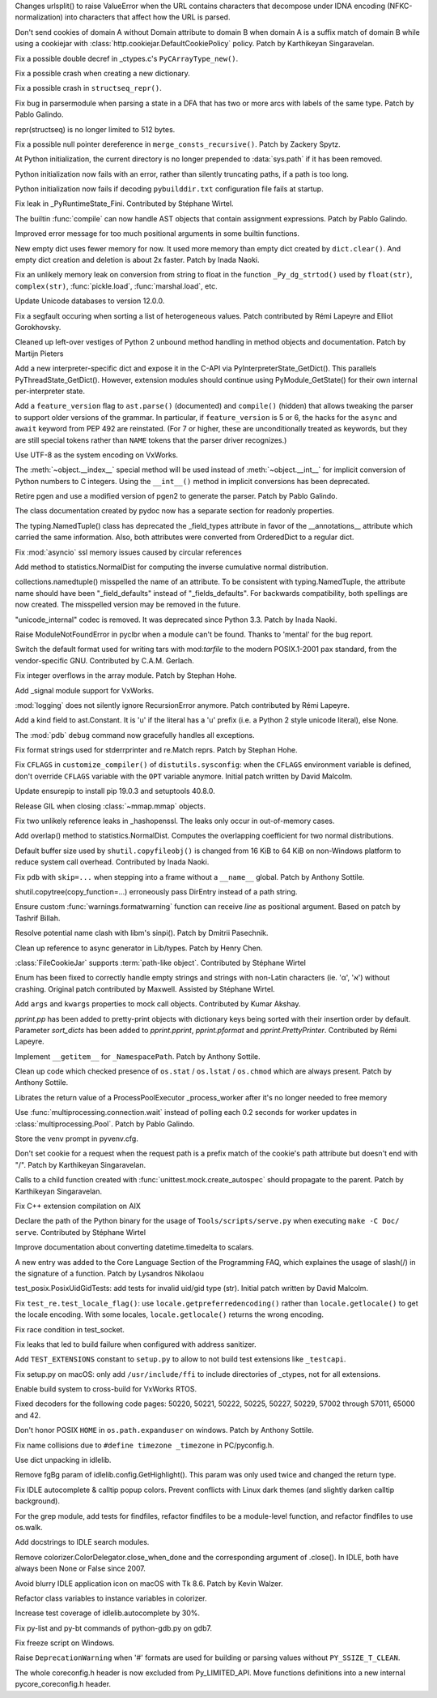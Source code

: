 .. bpo: 36216
.. date: 2019-03-06-09-38-40
.. nonce: 6q1m4a
.. release date: 2019-03-25
.. section: Security

Changes urlsplit() to raise ValueError when the URL contains characters that
decompose under IDNA encoding (NFKC-normalization) into characters that
affect how the URL is parsed.

..

.. bpo: 35121
.. date: 2018-10-31-15-39-17
.. nonce: EgHv9k
.. section: Security

Don't send cookies of domain A without Domain attribute to domain B when
domain A is a suffix match of domain B while using a cookiejar with
:class:`http.cookiejar.DefaultCookiePolicy` policy. Patch by Karthikeyan
Singaravelan.

..

.. bpo: 36421
.. date: 2019-03-24-21-33-22
.. nonce: gJ2Pv9
.. section: Core and Builtins

Fix a possible double decref in _ctypes.c's ``PyCArrayType_new()``.

..

.. bpo: 36412
.. date: 2019-03-23-19-51-09
.. nonce: C7acGn
.. section: Core and Builtins

Fix a possible crash when creating a new dictionary.

..

.. bpo: 36398
.. date: 2019-03-21-22-19-38
.. nonce: B_jXGe
.. section: Core and Builtins

Fix a possible crash in ``structseq_repr()``.

..

.. bpo: 12477
.. date: 2019-03-21-00-24-18
.. nonce: OZHa0t
.. section: Core and Builtins

Fix bug in parsermodule when parsing a state in a DFA that has two or more
arcs with labels of the same type. Patch by Pablo Galindo.

..

.. bpo: 36365
.. date: 2019-03-19-15-58-23
.. nonce: jHaErz
.. section: Core and Builtins

repr(structseq) is no longer limited to 512 bytes.

..

.. bpo: 36374
.. date: 2019-03-19-15-46-42
.. nonce: EWKMZE
.. section: Core and Builtins

Fix a possible null pointer dereference in ``merge_consts_recursive()``.
Patch by Zackery Spytz.

..

.. bpo: 36236
.. date: 2019-03-19-03-08-26
.. nonce: 5qN9qK
.. section: Core and Builtins

At Python initialization, the current directory is no longer prepended to
:data:`sys.path` if it has been removed.

..

.. bpo: 36352
.. date: 2019-03-19-02-36-40
.. nonce: qj2trz
.. section: Core and Builtins

Python initialization now fails with an error, rather than silently
truncating paths, if a path is too long.

..

.. bpo: 36301
.. date: 2019-03-19-00-54-31
.. nonce: xvOCJb
.. section: Core and Builtins

Python initialization now fails if decoding ``pybuilddir.txt`` configuration
file fails at startup.

..

.. bpo: 36333
.. date: 2019-03-18-10-56-53
.. nonce: 4dqemZ
.. section: Core and Builtins

Fix leak in _PyRuntimeState_Fini. Contributed by Stéphane Wirtel.

..

.. bpo: 36332
.. date: 2019-03-18-09-27-54
.. nonce: yEC-Vz
.. section: Core and Builtins

The builtin :func:`compile` can now handle AST objects that contain
assignment expressions. Patch by Pablo Galindo.

..

.. bpo: 36282
.. date: 2019-03-13-22-47-28
.. nonce: zs7RKP
.. section: Core and Builtins

Improved error message for too much positional arguments in some builtin
functions.

..

.. bpo: 30040
.. date: 2019-03-11-22-30-56
.. nonce: W9z8X7
.. section: Core and Builtins

New empty dict uses fewer memory for now.  It used more memory than empty
dict created by ``dict.clear()``.  And empty dict creation and deletion is
about 2x faster.  Patch by Inada Naoki.

..

.. bpo: 36262
.. date: 2019-03-11-15-37-33
.. nonce: v3N6Fz
.. section: Core and Builtins

Fix an unlikely memory leak on conversion from string to float in the
function ``_Py_dg_strtod()`` used by ``float(str)``, ``complex(str)``,
:func:`pickle.load`, :func:`marshal.load`, etc.

..

.. bpo: 36252
.. date: 2019-03-09-15-47-05
.. nonce: sCQFKq
.. section: Core and Builtins

Update Unicode databases to version 12.0.0.

..

.. bpo: 36218
.. date: 2019-03-07-13-05-43
.. nonce: dZemNt
.. section: Core and Builtins

Fix a segfault occuring when sorting a list of heterogeneous values. Patch
contributed by Rémi Lapeyre and Elliot Gorokhovsky.

..

.. bpo: 36188
.. date: 2019-03-04-18-05-31
.. nonce: EuUZNz
.. section: Core and Builtins

Cleaned up left-over vestiges of Python 2 unbound method handling in method
objects and documentation. Patch by Martijn Pieters

..

.. bpo: 36124
.. date: 2019-03-01-13-48-01
.. nonce: Blzxq1
.. section: Core and Builtins

Add a new interpreter-specific dict and expose it in the C-API via
PyInterpreterState_GetDict().  This parallels PyThreadState_GetDict().
However, extension modules should continue using PyModule_GetState() for
their own internal per-interpreter state.

..

.. bpo: 35975
.. date: 2019-02-27-16-49-08
.. nonce: IescLY
.. section: Core and Builtins

Add a ``feature_version`` flag to ``ast.parse()`` (documented) and
``compile()`` (hidden) that allows tweaking the parser to support older
versions of the grammar. In particular, if ``feature_version`` is 5 or 6,
the hacks for the ``async`` and ``await`` keyword from PEP 492 are
reinstated. (For 7 or higher, these are unconditionally treated as keywords,
but they are still special tokens rather than ``NAME`` tokens that the
parser driver recognizes.)

..

.. bpo: 31904
.. date: 2019-02-26-17-34-49
.. nonce: R4KSj6
.. section: Core and Builtins

Use UTF-8 as the system encoding on VxWorks.

..

.. bpo: 36048
.. date: 2019-02-20-08-51-04
.. nonce: I3LJt9
.. section: Core and Builtins

The :meth:`~object.__index__` special method will be used instead of
:meth:`~object.__int__` for implicit conversion of Python numbers to C
integers.  Using the ``__int__()`` method in implicit conversions has been
deprecated.

..

.. bpo: 11814
.. date: 2019-02-11-00-50-03
.. nonce: M12CMH
.. section: Core and Builtins

Retire pgen and use a modified version of pgen2 to generate the parser.
Patch by Pablo Galindo.

..

.. bpo: 36401
.. date: 2019-03-23-10-25-07
.. nonce: hYpVBS
.. section: Library

The class documentation created by pydoc now has a separate section for
readonly properties.

..

.. bpo: 36320
.. date: 2019-03-18-01-08-14
.. nonce: -06b9_
.. section: Library

The typing.NamedTuple() class has deprecated the _field_types attribute in
favor of the __annotations__ attribute which carried the same information.
Also, both attributes were converted from OrderedDict to a regular dict.

..

.. bpo: 34745
.. date: 2019-03-17-16-43-29
.. nonce: nOfm7_
.. section: Library

Fix :mod:`asyncio` ssl memory issues caused by circular references

..

.. bpo: 36324
.. date: 2019-03-17-01-17-45
.. nonce: dvNrRe
.. section: Library

Add method to statistics.NormalDist for computing the inverse cumulative
normal distribution.

..

.. bpo: 36321
.. date: 2019-03-16-13-40-59
.. nonce: s6crQx
.. section: Library

collections.namedtuple() misspelled the name of an attribute.  To be
consistent with typing.NamedTuple, the attribute name should have been
"_field_defaults" instead of "_fields_defaults".  For backwards
compatibility, both spellings are now created.  The misspelled version may
be removed in the future.

..

.. bpo: 36297
.. date: 2019-03-15-21-41-22
.. nonce: Gz9ZfU
.. section: Library

"unicode_internal" codec is removed.  It was deprecated since Python 3.3.
Patch by Inada Naoki.

..

.. bpo: 36298
.. date: 2019-03-15-13-54-07
.. nonce: amEVK2
.. section: Library

Raise ModuleNotFoundError in pyclbr when a module can't be found. Thanks to
'mental' for the bug report.

..

.. bpo: 36268
.. date: 2019-03-14-16-25-17
.. nonce: MDXLw6
.. section: Library

Switch the default format used for writing tars with mod:`tarfile` to the
modern POSIX.1-2001 pax standard, from the vendor-specific GNU. Contributed
by C.A.M. Gerlach.

..

.. bpo: 36285
.. date: 2019-03-14-01-09-59
.. nonce: G-usj8
.. section: Library

Fix integer overflows in the array module. Patch by Stephan Hohe.

..

.. bpo: 31904
.. date: 2019-03-13-14-55-02
.. nonce: 834kfY
.. section: Library

Add _signal module support for VxWorks.

..

.. bpo: 36272
.. date: 2019-03-13-14-14-36
.. nonce: f3l2IG
.. section: Library

:mod:`logging` does not silently ignore RecursionError anymore. Patch
contributed by Rémi Lapeyre.

..

.. bpo: 36280
.. date: 2019-03-12-21-02-55
.. nonce: mOd3iH
.. section: Library

Add a kind field to ast.Constant. It is 'u' if the literal has a 'u' prefix
(i.e. a Python 2 style unicode literal), else None.

..

.. bpo: 35931
.. date: 2019-03-11-22-06-36
.. nonce: Qp_Tbe
.. section: Library

The :mod:`pdb` ``debug`` command now gracefully handles all exceptions.

..

.. bpo: 36251
.. date: 2019-03-09-18-01-24
.. nonce: zOp9l0
.. section: Library

Fix format strings used for stderrprinter and re.Match reprs. Patch by
Stephan Hohe.

..

.. bpo: 36235
.. date: 2019-03-08-13-32-21
.. nonce: _M72wU
.. section: Library

Fix ``CFLAGS`` in ``customize_compiler()`` of ``distutils.sysconfig``: when
the ``CFLAGS`` environment variable is defined, don't override ``CFLAGS``
variable with the ``OPT`` variable anymore. Initial patch written by David
Malcolm.

..

.. bpo: 35807
.. date: 2019-03-06-13-21-33
.. nonce: W7mmu3
.. section: Library

Update ensurepip to install pip 19.0.3 and setuptools 40.8.0.

..

.. bpo: 36139
.. date: 2019-03-06-13-07-29
.. nonce: 6kedum
.. section: Library

Release GIL when closing :class:`~mmap.mmap` objects.

..

.. bpo: 36179
.. date: 2019-03-04-10-42-46
.. nonce: jEyuI-
.. section: Library

Fix two unlikely reference leaks in _hashopenssl. The leaks only occur in
out-of-memory cases.

..

.. bpo: 36169
.. date: 2019-03-03-11-37-09
.. nonce: 8nWJy7
.. section: Library

Add overlap() method to statistics.NormalDist.  Computes the overlapping
coefficient for two normal distributions.

..

.. bpo: 36103
.. date: 2019-03-01-16-10-01
.. nonce: n6VgXL
.. section: Library

Default buffer size used by ``shutil.copyfileobj()`` is changed from 16 KiB
to 64 KiB on non-Windows platform to reduce system call overhead.
Contributed by Inada Naoki.

..

.. bpo: 36130
.. date: 2019-02-26-22-41-38
.. nonce: _BnZOo
.. section: Library

Fix ``pdb`` with ``skip=...`` when stepping into a frame without a
``__name__`` global.  Patch by Anthony Sottile.

..

.. bpo: 35652
.. date: 2019-02-26-11-34-44
.. nonce: 6KRJu_
.. section: Library

shutil.copytree(copy_function=...) erroneously pass DirEntry instead of a
path string.

..

.. bpo: 35178
.. date: 2019-02-25-23-04-00
.. nonce: NA_rXa
.. section: Library

Ensure custom :func:`warnings.formatwarning` function can receive `line` as
positional argument. Based on patch by Tashrif Billah.

..

.. bpo: 36106
.. date: 2019-02-25-13-21-43
.. nonce: VuhEiQ
.. section: Library

Resolve potential name clash with libm's sinpi(). Patch by Dmitrii
Pasechnik.

..

.. bpo: 36091
.. date: 2019-02-23-06-49-06
.. nonce: 26o4Lc
.. section: Library

Clean up reference to async generator in Lib/types. Patch by Henry Chen.

..

.. bpo: 36043
.. date: 2019-02-19-19-53-46
.. nonce: l867v0
.. section: Library

:class:`FileCookieJar` supports :term:`path-like object`. Contributed by
Stéphane Wirtel

..

.. bpo: 35899
.. date: 2019-02-16-07-11-02
.. nonce: cjfn5a
.. section: Library

Enum has been fixed to correctly handle empty strings and strings with
non-Latin characters (ie. 'α', 'א') without crashing. Original patch
contributed by Maxwell. Assisted by Stéphane Wirtel.

..

.. bpo: 21269
.. date: 2019-02-10-16-49-16
.. nonce: Fqi7VH
.. section: Library

Add ``args`` and ``kwargs`` properties to mock call objects. Contributed by
Kumar Akshay.

..

.. bpo: 30670
.. date: 2019-02-06-12-07-46
.. nonce: yffB3F
.. section: Library

`pprint.pp` has been added to pretty-print objects with dictionary keys
being sorted with their insertion order by default. Parameter *sort_dicts*
has been added to `pprint.pprint`, `pprint.pformat` and
`pprint.PrettyPrinter`. Contributed by Rémi Lapeyre.

..

.. bpo: 35843
.. date: 2019-01-28-10-19-40
.. nonce: 7rXGQE
.. section: Library

Implement ``__getitem__`` for ``_NamespacePath``.  Patch by Anthony Sottile.

..

.. bpo: 35802
.. date: 2019-01-21-13-56-55
.. nonce: 6633PE
.. section: Library

Clean up code which checked presence of ``os.stat`` / ``os.lstat`` /
``os.chmod`` which are always present.  Patch by Anthony Sottile.

..

.. bpo: 35715
.. date: 2019-01-11-08-47-58
.. nonce: Wi3gl0
.. section: Library

Librates the return value of a ProcessPoolExecutor _process_worker after
it's no longer needed to free memory

..

.. bpo: 35493
.. date: 2019-01-09-23-43-08
.. nonce: kEcRGE
.. section: Library

Use :func:`multiprocessing.connection.wait` instead of polling each 0.2
seconds for worker updates in :class:`multiprocessing.Pool`. Patch by Pablo
Galindo.

..

.. bpo: 35661
.. date: 2019-01-05-16-16-20
.. nonce: H_UOXc
.. section: Library

Store the venv prompt in pyvenv.cfg.

..

.. bpo: 35121
.. date: 2018-12-30-14-35-19
.. nonce: oWmiGU
.. section: Library

Don't set cookie for a request when the request path is a prefix match of
the cookie's path attribute but doesn't end with "/". Patch by Karthikeyan
Singaravelan.

..

.. bpo: 21478
.. date: 2018-12-21-09-54-30
.. nonce: 5gsXtc
.. section: Library

Calls to a child function created with :func:`unittest.mock.create_autospec`
should propagate to the parent. Patch by Karthikeyan Singaravelan.

..

.. bpo: 35198
.. date: 2018-11-09-12-45-28
.. nonce: EJ8keW
.. section: Library

Fix C++ extension compilation on AIX

..

.. bpo: 36329
.. date: 2019-03-17-20-01-41
.. nonce: L5dJPD
.. section: Documentation

Declare the path of the Python binary for the usage of
``Tools/scripts/serve.py`` when executing ``make -C Doc/ serve``.
Contributed by Stéphane Wirtel

..

.. bpo: 36138
.. date: 2019-03-02-00-40-57
.. nonce: yfjNzG
.. section: Documentation

Improve documentation about converting datetime.timedelta to scalars.

..

.. bpo: 21314
.. date: 2018-11-21-23-01-37
.. nonce: PG33VT
.. section: Documentation

A new entry was added to the Core Language Section of the Programming FAQ,
which explaines the usage of slash(/) in the signature of a function. Patch
by Lysandros Nikolaou

..

.. bpo: 36234
.. date: 2019-03-08-12-53-37
.. nonce: NRVK6W
.. section: Tests

test_posix.PosixUidGidTests: add tests for invalid uid/gid type (str).
Initial patch written by David Malcolm.

..

.. bpo: 29571
.. date: 2019-02-28-18-33-29
.. nonce: r6b9fr
.. section: Tests

Fix ``test_re.test_locale_flag()``:  use ``locale.getpreferredencoding()``
rather than ``locale.getlocale()`` to get the locale encoding. With some
locales, ``locale.getlocale()`` returns the wrong encoding.

..

.. bpo: 36123
.. date: 2019-02-26-12-51-35
.. nonce: QRhhRS
.. section: Tests

Fix race condition in test_socket.

..

.. bpo: 36356
.. date: 2019-03-18-23-49-15
.. nonce: WNrwYI
.. section: Build

Fix leaks that led to build failure when configured with address sanitizer.

..

.. bpo: 36146
.. date: 2019-03-01-17-49-22
.. nonce: VeoyG7
.. section: Build

Add ``TEST_EXTENSIONS`` constant to ``setup.py`` to allow to not build test
extensions like ``_testcapi``.

..

.. bpo: 36146
.. date: 2019-02-28-18-09-01
.. nonce: IwPJVT
.. section: Build

Fix setup.py on macOS: only add ``/usr/include/ffi`` to include directories
of _ctypes, not for all extensions.

..

.. bpo: 31904
.. date: 2019-02-21-14-48-31
.. nonce: J82jY2
.. section: Build

Enable build system to cross-build for VxWorks RTOS.

..

.. bpo: 36312
.. date: 2019-03-16-16-51-17
.. nonce: Niwm-T
.. section: Windows

Fixed decoders for the following code pages: 50220, 50221, 50222, 50225,
50227, 50229, 57002 through 57011, 65000 and 42.

..

.. bpo: 36264
.. date: 2019-03-11-09-33-47
.. nonce: rTzWce
.. section: Windows

Don't honor POSIX ``HOME`` in ``os.path.expanduser`` on windows.  Patch by
Anthony Sottile.

..

.. bpo: 24643
.. date: 2019-02-24-07-52-39
.. nonce: PofyiS
.. section: Windows

Fix name collisions due to ``#define timezone _timezone`` in PC/pyconfig.h.

..

.. bpo: 36405
.. date: 2019-03-23-01-45-56
.. nonce: m7Wv1F
.. section: IDLE

Use dict unpacking in idlelib.

..

.. bpo: 36396
.. date: 2019-03-21-22-43-21
.. nonce: xSTX-I
.. section: IDLE

Remove fgBg param of idlelib.config.GetHighlight(). This param was only used
twice and changed the return type.

..

.. bpo: 36176
.. date: 2019-03-10-00-07-46
.. nonce: jk_vv6
.. section: IDLE

Fix IDLE autocomplete & calltip popup colors. Prevent conflicts with Linux
dark themes (and slightly darken calltip background).

..

.. bpo: 23205
.. date: 2019-03-06-14-47-57
.. nonce: Vv0gfH
.. section: IDLE

For the grep module, add tests for findfiles, refactor findfiles to be a
module-level function, and refactor findfiles to use os.walk.

..

.. bpo: 23216
.. date: 2019-03-02-19-39-53
.. nonce: ZA7H8H
.. section: IDLE

Add docstrings to IDLE search modules.

..

.. bpo: 36152
.. date: 2019-02-28-18-52-40
.. nonce: 9pkHIU
.. section: IDLE

Remove colorizer.ColorDelegator.close_when_done and the corresponding
argument of .close().  In IDLE, both have always been None or False since
2007.

..

.. bpo: 32129
.. date: 2019-02-25-11-40-14
.. nonce: 4qVCzD
.. section: IDLE

Avoid blurry IDLE application icon on macOS with Tk 8.6. Patch by Kevin
Walzer.

..

.. bpo: 36096
.. date: 2019-02-23-17-53-53
.. nonce: mN5Ly3
.. section: IDLE

Refactor class variables to instance variables in colorizer.

..

.. bpo: 30348
.. date: 2018-06-27-21-18-41
.. nonce: WbaRJW
.. section: IDLE

Increase test coverage of idlelib.autocomplete by 30%.

..

.. bpo: 35132
.. date: 2019-03-04-02-09-09
.. nonce: 1R_pnL
.. section: Tools/Demos

Fix py-list and py-bt commands of python-gdb.py on gdb7.

..

.. bpo: 32217
.. date: 2017-12-19-20-42-36
.. nonce: axXcjA
.. section: Tools/Demos

Fix freeze script on Windows.

..

.. bpo: 36381
.. date: 2019-03-20-22-02-40
.. nonce: xlzDJ2
.. section: C API

Raise ``DeprecationWarning`` when '#' formats are used for building or
parsing values without ``PY_SSIZE_T_CLEAN``.

..

.. bpo: 36142
.. date: 2019-03-01-03-23-48
.. nonce: 7F6wJd
.. section: C API

The whole coreconfig.h header is now excluded from Py_LIMITED_API. Move
functions definitions into a new internal pycore_coreconfig.h header.
